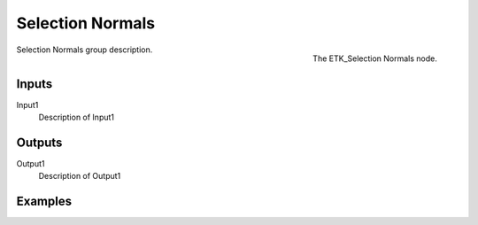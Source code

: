 .. index:: Masks; Selection Normals
.. _etk-masks-selection_normals:

******************
 Selection Normals
******************

.. figure:: /images/nodes-selection_normals.png
   :align: right

   The ETK_Selection Normals node.

Selection Normals group description.


Inputs
=======

Input1
   Description of Input1


Outputs
========

Output1
   Description of Output1

Examples
========

.. todo:: Add example for ETK_Selection Normals
